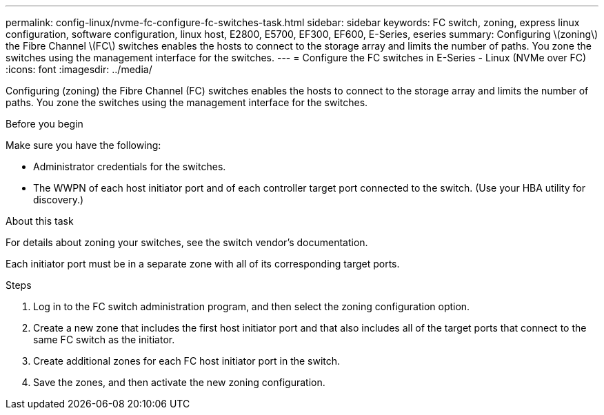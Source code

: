 ---
permalink: config-linux/nvme-fc-configure-fc-switches-task.html
sidebar: sidebar
keywords: FC switch, zoning, express linux configuration, software configuration, linux host, E2800, E5700, EF300, EF600, E-Series, eseries
summary: Configuring \(zoning\) the Fibre Channel \(FC\) switches enables the hosts to connect to the storage array and limits the number of paths. You zone the switches using the management interface for the switches.
---
= Configure the FC switches in E-Series - Linux (NVMe over FC)
:icons: font
:imagesdir: ../media/

[.lead]
Configuring (zoning) the Fibre Channel (FC) switches enables the hosts to connect to the storage array and limits the number of paths. You zone the switches using the management interface for the switches.

.Before you begin

Make sure you have the following:

* Administrator credentials for the switches.
* The WWPN of each host initiator port and of each controller target port connected to the switch. (Use your HBA utility for discovery.)

.About this task

For details about zoning your switches, see the switch vendor's documentation.

Each initiator port must be in a separate zone with all of its corresponding target ports.

.Steps

. Log in to the FC switch administration program, and then select the zoning configuration option.
. Create a new zone that includes the first host initiator port and that also includes all of the target ports that connect to the same FC switch as the initiator.
. Create additional zones for each FC host initiator port in the switch.
. Save the zones, and then activate the new zoning configuration.
